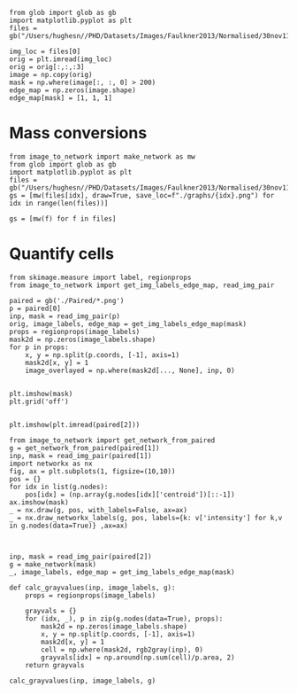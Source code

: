 #+BEGIN_SRC ipython :session
from glob import glob as gb
import matplotlib.pyplot as plt
files = gb("/Users/hughesn//PHD/Datasets/Images/Faulkner2013/Normalised/30nov11_Col0_mRFP.lif/*.png")

img_loc = files[0]
orig = plt.imread(img_loc)
orig = orig[:,:,:3]
image = np.copy(orig)
mask = np.where(image[:, :, 0] > 200)
edge_map = np.zeros(image.shape)
edge_map[mask] = [1, 1, 1]
#+END_SRC

#+RESULTS:
:RESULTS:
# Out [273]:
:END:



* Mass conversions

#+BEGIN_SRC ipython :session :ipyfile '((:name "graph" :filename "obipy-resources/graph.png" :caption "" :attr_html ":width 450px" :attr_latex ":width 15cm"))
from image_to_network import make_network as mw
from glob import glob as gb
import matplotlib.pyplot as plt
files = gb("/Users/hughesn//PHD/Datasets/Images/Faulkner2013/Normalised/30nov11_Col0_mRFP.lif/*.png")
gs = [mw(files[idx], draw=True, save_loc=f"./graphs/{idx}.png") for idx in range(len(files))]
#+END_SRC


#+BEGIN_SRC ipython :session
gs = [mw(f) for f in files]
#+END_SRC

* Quantify cells

#+BEGIN_SRC ipython :session
  from skimage.measure import label, regionprops
  from image_to_network import get_img_labels_edge_map, read_img_pair

  paired = gb('./Paired/*.png')
  p = paired[0]
  inp, mask = read_img_pair(p)
  orig, image_labels, edge_map = get_img_labels_edge_map(mask)
  props = regionprops(image_labels)
  mask2d = np.zeros(image_labels.shape)
  for p in props:
      x, y = np.split(p.coords, [-1], axis=1)
      mask2d[x, y] = 1
      image_overlayed = np.where(mask2d[..., None], inp, 0)


  plt.imshow(mask)
  plt.grid('off')

#+END_SRC

#+BEGIN_SRC ipython :session
plt.imshow(plt.imread(paired[2]))
#+END_SRC

#+RESULTS:
:RESULTS:
# Out [637]:


# text/plain
: <Figure size 432x288 with 1 Axes>

# image/png
[[file:obipy-resources/6138cfefb12563711e377994d5bae0210c8bc300/ba924a9e2fedbc0edd5d0e5d6c25e5093a31e2fa.png]]
:END:



#+BEGIN_SRC ipython :session
  from image_to_network import get_network_from_paired
  g = get_network_from_paired(paired[1])
  inp, mask = read_img_pair(paired[1])
  import networkx as nx
  fig, ax = plt.subplots(1, figsize=(10,10))
  pos = {}
  for idx in list(g.nodes):
      pos[idx] = (np.array(g.nodes[idx]['centroid'])[::-1])
  ax.imshow(mask)
  _ = nx.draw(g, pos, with_labels=False, ax=ax)
  _ = nx.draw_networkx_labels(g, pos, labels={k: v['intensity'] for k,v in g.nodes(data=True)} ,ax=ax)

#+END_SRC

#+RESULTS:
:RESULTS:
# Out [647]:
# text/plain
: <Figure size 720x720 with 1 Axes>

# image/png
[[file:obipy-resources/6138cfefb12563711e377994d5bae0210c8bc300/0d5d4b8e5fa3fa15ac293f7654e531b39e02643a.png]]
:END:


#+BEGIN_SRC ipython :session

inp, mask = read_img_pair(paired[2])
g = make_network(mask)
_, image_labels, edge_map = get_img_labels_edge_map(mask)

def calc_grayvalues(inp, image_labels, g):
    props = regionprops(image_labels)

    grayvals = {}
    for (idx, _), p in zip(g.nodes(data=True), props):
        mask2d = np.zeros(image_labels.shape)
        x, y = np.split(p.coords, [-1], axis=1)
        mask2d[x, y] = 1
        cell = np.where(mask2d, rgb2gray(inp), 0)
        grayvals[idx] = np.around(np.sum(cell)/p.area, 2)
    return grayvals

calc_grayvalues(inp, image_labels, g)

#+END_SRC

#+RESULTS:
:RESULTS:
# Out [646]:
# text/plain
: {1: 0.82, 2: 0.15}

# text/plain
: <Figure size 432x288 with 1 Axes>

# image/png
[[file:obipy-resources/6138cfefb12563711e377994d5bae0210c8bc300/4ee517bea9fe0e4d05bd998dddb8f6d9b52a5ab6.png]]

# text/plain
: <Figure size 432x288 with 1 Axes>

# image/png
[[file:obipy-resources/6138cfefb12563711e377994d5bae0210c8bc300/8f49e7b2a880113342e6cc307ddb1b4831fb1eb6.png]]
:END:
